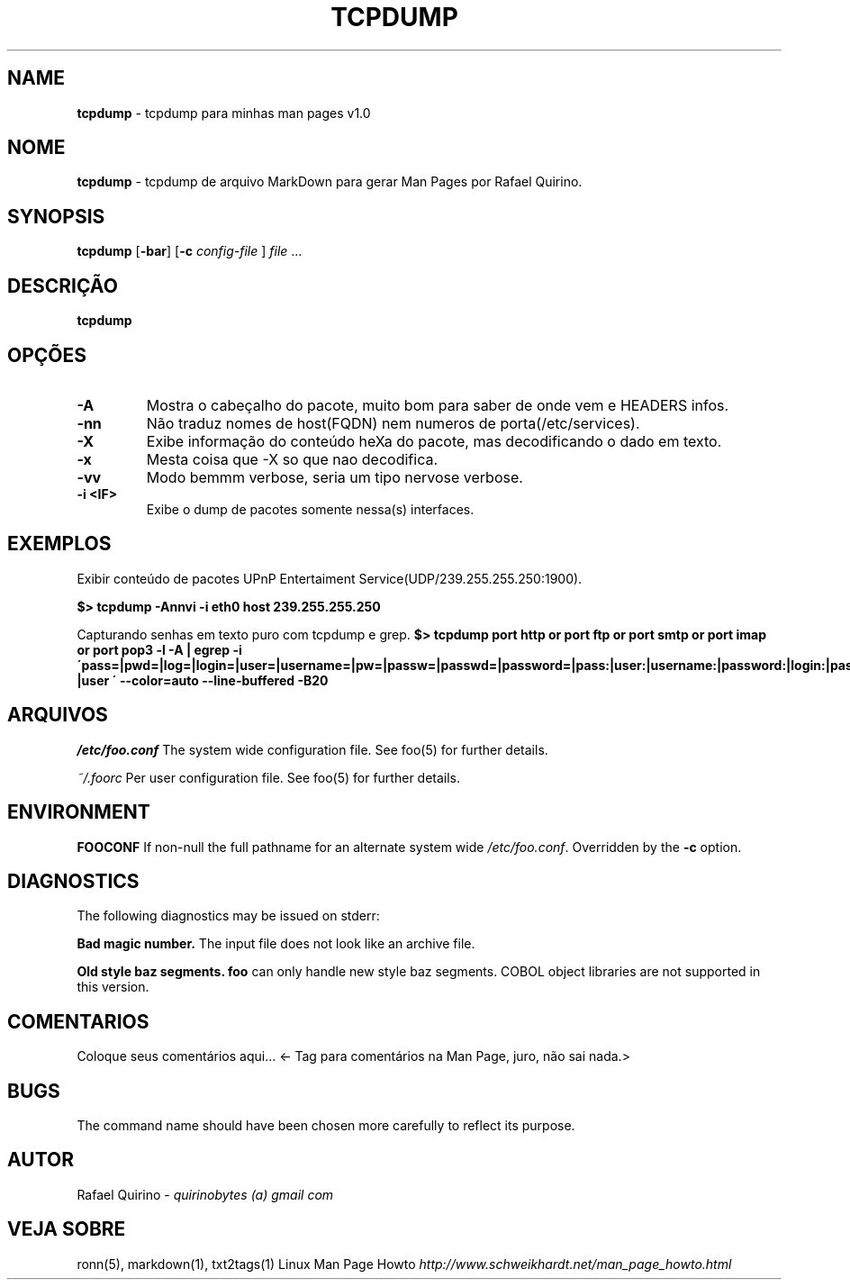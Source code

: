 .\" generated with Ronn/v0.7.3
.\" http://github.com/rtomayko/ronn/tree/0.7.3
.
.TH "TCPDUMP" "1" "February 2017" "" ""
.
.SH "NAME"
\fBtcpdump\fR \- tcpdump para minhas man pages v1\.0
.
.SH "NOME"
\fBtcpdump\fR \- tcpdump de arquivo MarkDown para gerar Man Pages por Rafael Quirino\.
.
.SH "SYNOPSIS"
\fBtcpdump\fR [\fB\-bar\fR] [\fB\-c\fR \fIconfig\-file\fR ] \fIfile\fR \.\.\.
.
.SH "DESCRIÇÃO"
\fBtcpdump\fR
.
.SH "OPÇÕES"
.
.TP
\fB\-A\fR
Mostra o cabeçalho do pacote, muito bom para saber de onde vem e HEADERS infos\.
.
.TP
\fB\-nn\fR
Não traduz nomes de host(FQDN) nem numeros de porta(/etc/services)\.
.
.TP
\fB\-X\fR
Exibe informação do conteúdo heXa do pacote, mas decodificando o dado em texto\.
.
.TP
\fB\-x\fR
Mesta coisa que \-X so que nao decodifica\.
.
.TP
\fB\-vv\fR
Modo bemmm verbose, seria um tipo nervose verbose\.
.
.TP
\fB\-i <IF>\fR
Exibe o dump de pacotes somente nessa(s) interfaces\.
.
.SH "EXEMPLOS"
Exibir conteúdo de pacotes UPnP Entertaiment Service(UDP/239\.255\.255\.250:1900)\.
.
.P
\fB$> tcpdump \-Annvi \-i eth0 host 239\.255\.255\.250\fR
.
.P
Capturando senhas em texto puro com tcpdump e grep\. \fB$> tcpdump port http or port ftp or port smtp or port imap or port pop3 \-l \-A | egrep \-i \'pass=|pwd=|log=|login=|user=|username=|pw=|passw=|passwd=|password=|pass:|user:|username:|password:|login:|pass |user \' \-\-color=auto \-\-line\-buffered \-B20\fR
.
.SH "ARQUIVOS"
\fI/etc/foo\.conf\fR The system wide configuration file\. See foo(5) for further details\.
.
.P
\fI~/\.foorc\fR Per user configuration file\. See foo(5) for further details\.
.
.SH "ENVIRONMENT"
\fBFOOCONF\fR If non\-null the full pathname for an alternate system wide \fI/etc/foo\.conf\fR\. Overridden by the \fB\-c\fR option\.
.
.SH "DIAGNOSTICS"
The following diagnostics may be issued on stderr:
.
.P
\fBBad magic number\.\fR The input file does not look like an archive file\.
.
.P
\fBOld style baz segments\.\fR \fBfoo\fR can only handle new style baz segments\. COBOL object libraries are not supported in this version\.
.
.SH "COMENTARIOS"
Coloque seus comentários aqui\.\.\. <\- Tag para comentários na Man Page, juro, não sai nada\.>
.
.SH "BUGS"
The command name should have been chosen more carefully to reflect its purpose\.
.
.SH "AUTOR"
Rafael Quirino \- \fIquirinobytes (a) gmail com\fR
.
.SH "VEJA SOBRE"
ronn(5), markdown(1), txt2tags(1) Linux Man Page Howto \fIhttp://www\.schweikhardt\.net/man_page_howto\.html\fR
